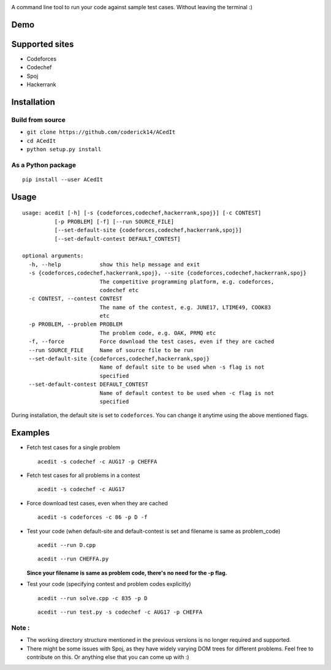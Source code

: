 |contributions welcome| |Open Source Love| |MIT Licence|

.. raw:: html

   <h1 align="center">

.. raw:: html

    <img src="https://github.com/coderick14/ACedIt/blob/master/images/logo.png" width="500"/><br/>

.. raw:: html

   </h1>

A command line tool to run your code against sample test cases. Without leaving the terminal :)

Demo
^^^^

.. figure:: https://github.com/coderick14/ACedIt/blob/master/images/demo.gif
   :alt: Simple demo of how ACedIt works

Supported sites
^^^^^^^^^^^^^^^

-  Codeforces
-  Codechef
-  Spoj
-  Hackerrank

Installation
^^^^^^^^^^^^

Build from source
'''''''''''''''''

-  ``git clone https://github.com/coderick14/ACedIt``
-  ``cd ACedIt``
-  ``python setup.py install``

As a Python package
'''''''''''''''''''

::

    pip install --user ACedIt

Usage
^^^^^

::

    usage: acedit [-h] [-s {codeforces,codechef,hackerrank,spoj}] [-c CONTEST]
              [-p PROBLEM] [-f] [--run SOURCE_FILE]
              [--set-default-site {codeforces,codechef,hackerrank,spoj}]
              [--set-default-contest DEFAULT_CONTEST]

    optional arguments:
      -h, --help            show this help message and exit
      -s {codeforces,codechef,hackerrank,spoj}, --site {codeforces,codechef,hackerrank,spoj}
                            The competitive programming platform, e.g. codeforces,
                            codechef etc
      -c CONTEST, --contest CONTEST
                            The name of the contest, e.g. JUNE17, LTIME49, COOK83
                            etc
      -p PROBLEM, --problem PROBLEM
                            The problem code, e.g. OAK, PRMQ etc
      -f, --force           Force download the test cases, even if they are cached
      --run SOURCE_FILE     Name of source file to be run
      --set-default-site {codeforces,codechef,hackerrank,spoj}
                            Name of default site to be used when -s flag is not
                            specified
      --set-default-contest DEFAULT_CONTEST
                            Name of default contest to be used when -c flag is not
                            specified

During installation, the default site is set to ``codeforces``. You
can change it anytime using the above mentioned flags.


Examples
^^^^^^^^

-  Fetch test cases for a single problem

   ::

       acedit -s codechef -c AUG17 -p CHEFFA

-  Fetch test cases for all problems in a contest

   ::

       acedit -s codechef -c AUG17

-  Force download test cases, even when they are cached

   ::

       acedit -s codeforces -c 86 -p D -f

-  Test your code (when default-site and default-contest is set and filename is same as problem_code)

   ::

       acedit --run D.cpp

   ::

       acedit --run CHEFFA.py

   **Since your filename is same as problem code, there's no need for the -p flag.**

-  Test your code (specifying contest and problem codes explicitly)

   ::

       acedit --run solve.cpp -c 835 -p D

   ::

       acedit --run test.py -s codechef -c AUG17 -p CHEFFA

Note :
''''''

-  The working directory structure mentioned in the previous versions is no longer required and supported.

-  There might be some issues with Spoj, as they have widely varying DOM trees for different problems. Feel free to contribute on this. Or anything else that you can come up with :)

.. |contributions welcome| image:: https://img.shields.io/badge/contributions-welcome-brightgreen.svg?style=flat
   :target: https://github.com/coderick14/ACedIt/issues
.. |Open Source Love| image:: https://badges.frapsoft.com/os/v2/open-source.svg?v=103
   :target: https://github.com/coderick14/ACedIt/
.. |MIT Licence| image:: https://badges.frapsoft.com/os/mit/mit.svg?v=103
   :target: https://opensource.org/licenses/mit-license.php